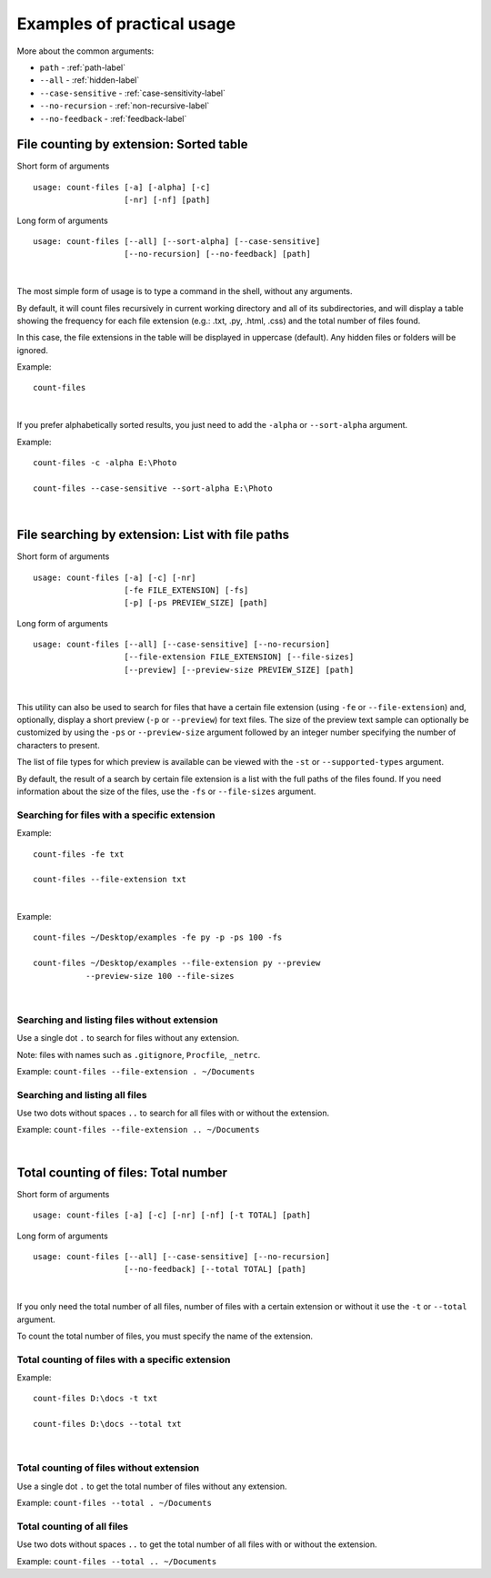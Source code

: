 .. _examples-label:

Examples of practical usage
---------------------------
More about the common arguments:

* ``path`` - :ref:`path-label`
* ``--all`` - :ref:`hidden-label`
* ``--case-sensitive`` - :ref:`case-sensitivity-label`
* ``--no-recursion`` - :ref:`non-recursive-label`
* ``--no-feedback`` - :ref:`feedback-label`


.. _count-label:

File counting by extension: Sorted table
^^^^^^^^^^^^^^^^^^^^^^^^^^^^^^^^^^^^^^^^


Short form of arguments
::

   usage: count-files [-a] [-alpha] [-c]
                      [-nr] [-nf] [path]

Long form of arguments
::

   usage: count-files [--all] [--sort-alpha] [--case-sensitive]
                      [--no-recursion] [--no-feedback] [path]

|

The most simple form of usage is to type a command in the shell, without
any arguments.

By default, it will count files recursively in current working directory and
all of its subdirectories, and will display a table showing the frequency for
each file extension (e.g.: .txt, .py, .html, .css) and the total number of
files found.

In this case, the file extensions in the table will be displayed in uppercase (default). Any hidden files or folders will be ignored.

Example:

::

   count-files


.. image:: _static/count_linux_mint.png
   :align: center
   :alt: count files linux mint

| 

If you prefer alphabetically sorted results, you just need to add the ``-alpha`` or ``--sort-alpha`` argument.

Example::

   count-files -c -alpha E:\Photo

   count-files --case-sensitive --sort-alpha E:\Photo

.. image:: _static/count_windows_case_alpha.png
   :align: center
   :alt: count windows case alpha

|

.. _search-label:

File searching by extension: List with file paths
^^^^^^^^^^^^^^^^^^^^^^^^^^^^^^^^^^^^^^^^^^^^^^^^^^^^

Short form of arguments
::

   usage: count-files [-a] [-c] [-nr]
                      [-fe FILE_EXTENSION] [-fs]
                      [-p] [-ps PREVIEW_SIZE] [path]

Long form of arguments
::

   usage: count-files [--all] [--case-sensitive] [--no-recursion]
                      [--file-extension FILE_EXTENSION] [--file-sizes]
                      [--preview] [--preview-size PREVIEW_SIZE] [path]

|

This utility can also be used to search for files that have a certain file extension
(using ``-fe`` or ``--file-extension``) and, optionally, display a short preview (``-p`` or
``--preview``) for text files. The size of the preview text sample can optionally be
customized by using the ``-ps`` or ``--preview-size`` argument followed by an integer number
specifying the number of characters to present.

The list of file types for which preview is available can be viewed with
the ``-st`` or ``--supported-types`` argument.

By default, the result of a search by certain file extension is a list with
the full paths of the files found. If you need information about the size of the files, use the ``-fs`` or ``--file-sizes`` argument.

Searching for files with a specific extension
"""""""""""""""""""""""""""""""""""""""""""""

Example:

::

   count-files -fe txt

   count-files --file-extension txt


.. image:: _static/count_linux_mint_fe_txt.png
   :align: center
   :alt: count files linux mint fe txt

|

Example::

   count-files ~/Desktop/examples -fe py -p -ps 100 -fs

   count-files ~/Desktop/examples --file-extension py --preview
              --preview-size 100 --file-sizes

.. image:: _static/search_linux_mint_with_args.png
   :align: center
   :alt: search linux mint with args

|

Searching and listing files without extension
"""""""""""""""""""""""""""""""""""""""""""""

Use a single dot ``.`` to search for files without any extension.

Note: files with names such as ``.gitignore``, ``Procfile``, ``_netrc``.

Example: ``count-files --file-extension . ~/Documents``

Searching and listing all files
"""""""""""""""""""""""""""""""

Use two dots without spaces ``..`` to search for all files with or without the extension.

Example: ``count-files --file-extension .. ~/Documents``

|

.. _total-label:

Total counting of files: Total number
^^^^^^^^^^^^^^^^^^^^^^^^^^^^^^^^^^^^^

Short form of arguments
::

   usage: count-files [-a] [-c] [-nr] [-nf] [-t TOTAL] [path]

Long form of arguments
::

   usage: count-files [--all] [--case-sensitive] [--no-recursion]
                      [--no-feedback] [--total TOTAL] [path]

|

If you only need the total number of all files, number of files with a certain extension or without it
use the ``-t`` or ``--total`` argument.

To count the total number of files, you must specify the name of the extension.

Total counting of files with a specific extension
"""""""""""""""""""""""""""""""""""""""""""""""""

Example:

::

   count-files D:\docs -t txt

   count-files D:\docs --total txt


.. image:: _static/total_with_ext_windows.png
   :align: center
   :alt: count total windows txt

|

Total counting of files without extension
"""""""""""""""""""""""""""""""""""""""""

Use a single dot ``.`` to get the total number of files without any extension.

Example: ``count-files --total . ~/Documents``

Total counting of all files
"""""""""""""""""""""""""""

Use two dots without spaces ``..`` to get the total number of all files with or without the extension.

Example: ``count-files --total .. ~/Documents``
